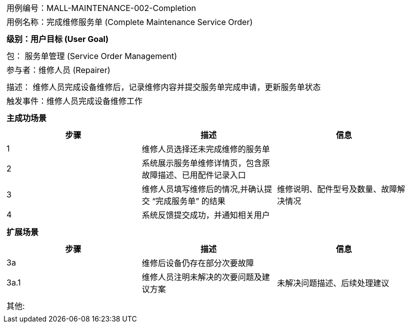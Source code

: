 [cols="1a"]
|===

|
[frame="none"][cols="1,1"]
!===
! 用例编号：MALL-MAINTENANCE-002-Completion
! 用例名称：完成维修服务单 (Complete Maintenance Service Order)
!===

|
[frame="none"][cols="1", options="header"]
!===
! 级别：用户目标 (User Goal)
!===

|
[frame="none"][cols="2"]
!===
! 包： 服务单管理 (Service Order Management)
! 参与者：维修人员 (Repairer)
!===

|
[frame="none"][cols="1"]
!===
! 描述： 维修人员完成设备维修后，记录维修内容并提交服务单完成申请，更新服务单状态
! 触发事件：维修人员完成设备维修工作
!===

|
[frame="none"][cols="1", options="header"]
!===
! 主成功场景
!===

|
[frame="none"][cols="1,4,2", options="header"]
!===
! 步骤!描述!信息
! 1
! 维修人员选择还未完成维修的服务单
!
! 2
! 系统展示服务单维修详情页，包含原故障描述、已用配件记录入口
!
! 3
! 维修人员填写维修后的情况,并确认提交 “完成服务单” 的结果
! 维修说明、配件型号及数量、故障解决情况
! 4
! 系统反馈提交成功，并通知相关用户
!
!===

|
[frame="none"][cols="1", options="header"]
!===
! 扩展场景
!===

|
[frame="none"][cols="1,4,2", options="header"]
!===
! 步骤!描述!信息
! 3a
! 维修后设备仍存在部分次要故障
!
! 3a.1
! 维修人员注明未解决的次要问题及建议方案
! 未解决问题描述、后续处理建议
!===

|
[frame="none"][cols="1"]
!===
! 其他:
!===
|===